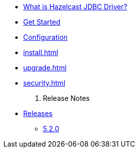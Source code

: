 * xref:overview.adoc[What is Hazelcast JDBC Driver?]
* xref:get-started.adoc[Get Started]
* xref:configuration.adoc[Configuration]
* xref:install.adoc[]
* xref:upgrade.adoc[]
* xref:security.adoc[]

. Release Notes
* xref:release-notes:releases.adoc[Releases]
** xref:release-notes:5-2-0.adoc[5.2.0]
